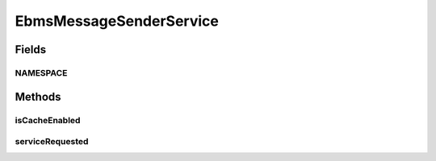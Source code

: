 .. java:import:: hk.hku.cecid.ebms.pkg EbxmlMessage

.. java:import:: hk.hku.cecid.ebms.pkg MessageHeader

.. java:import:: hk.hku.cecid.ebms.spa EbmsProcessor

.. java:import:: hk.hku.cecid.ebms.spa EbmsUtility

.. java:import:: hk.hku.cecid.ebms.spa.dao PartnershipDAO

.. java:import:: hk.hku.cecid.ebms.spa.dao PartnershipDVO

.. java:import:: hk.hku.cecid.ebms.spa.handler MessageServiceHandler

.. java:import:: hk.hku.cecid.ebms.spa.handler MessageServiceHandlerException

.. java:import:: hk.hku.cecid.ebms.spa.listener EbmsRequest

.. java:import:: hk.hku.cecid.piazza.commons.dao DAOException

.. java:import:: hk.hku.cecid.piazza.commons.soap SOAPFaultException

.. java:import:: hk.hku.cecid.piazza.commons.soap SOAPRequest

.. java:import:: hk.hku.cecid.piazza.commons.soap SOAPRequestException

.. java:import:: hk.hku.cecid.piazza.commons.soap SOAPResponse

.. java:import:: hk.hku.cecid.piazza.commons.soap WebServicesAdaptor

.. java:import:: hk.hku.cecid.piazza.commons.soap WebServicesRequest

.. java:import:: hk.hku.cecid.piazza.commons.soap WebServicesResponse

.. java:import:: hk.hku.cecid.piazza.commons.util Generator

.. java:import:: hk.hku.cecid.piazza.commons.util StringUtilities

.. java:import:: java.util Iterator

.. java:import:: javax.xml.soap AttachmentPart

.. java:import:: javax.xml.soap SOAPBodyElement

.. java:import:: javax.xml.soap SOAPElement

.. java:import:: javax.xml.soap SOAPMessage

EbmsMessageSenderService
========================

.. java:package:: hk.hku.cecid.ebms.spa.service
   :noindex:

.. java:type:: public class EbmsMessageSenderService extends WebServicesAdaptor

   EbmsMessageSenderService

   :author: Hugo Y. K. Lam

Fields
------
NAMESPACE
^^^^^^^^^

.. java:field:: public static final String NAMESPACE
   :outertype: EbmsMessageSenderService

Methods
-------
isCacheEnabled
^^^^^^^^^^^^^^

.. java:method:: protected boolean isCacheEnabled()
   :outertype: EbmsMessageSenderService

serviceRequested
^^^^^^^^^^^^^^^^

.. java:method:: public void serviceRequested(WebServicesRequest request, WebServicesResponse response) throws SOAPRequestException, DAOException
   :outertype: EbmsMessageSenderService

